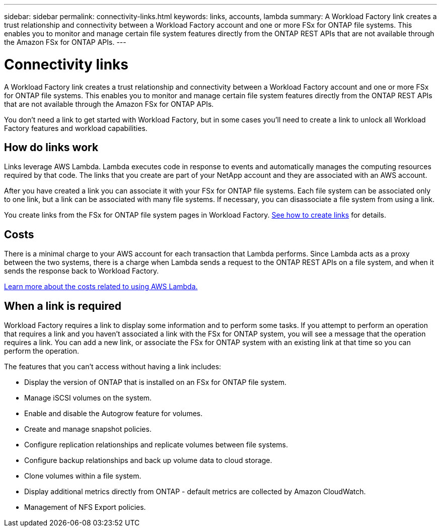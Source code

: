 ---
sidebar: sidebar
permalink: connectivity-links.html
keywords: links, accounts, lambda
summary: A Workload Factory link creates a trust relationship and connectivity between a Workload Factory account and one or more FSx for ONTAP file systems. This enables you to monitor and manage certain file system features directly from the ONTAP REST APIs that are not available through the Amazon FSx for ONTAP APIs.
---

= Connectivity links
:icons: font
:imagesdir: ./media/

[.lead]
A Workload Factory link creates a trust relationship and connectivity between a Workload Factory account and one or more FSx for ONTAP file systems. This enables you to monitor and manage certain file system features directly from the ONTAP REST APIs that are not available through the Amazon FSx for ONTAP APIs.

You don't need a link to get started with Workload Factory, but in some cases you'll need to create a link to unlock all Workload Factory features and workload capabilities. 

== How do links work

Links leverage AWS Lambda. Lambda executes code in response to events and automatically manages the computing resources required by that code. The links that you create are part of your NetApp account and they are associated with an AWS account.

After you have created a link you can associate it with your FSx for ONTAP file systems. Each file system can be associated only to one link, but a link can be associated with many file systems. If necessary, you can disassociate a file system from using a link.

You create links from the FSx for ONTAP file system pages in Workload Factory. link:manage-links.html[See how to create links] for details.

== Costs

There is a minimal charge to your AWS account for each transaction that Lambda performs. Since Lambda acts as a proxy between the two systems, there is a charge when Lambda sends a request to the ONTAP REST APIs on a file system, and when it sends the response back to Workload Factory.

https://aws.amazon.com/lambda/pricing/[Learn more about the costs related to using AWS Lambda.]

== When a link is required

Workload Factory requires a link to display some information and to perform some tasks. If you attempt to perform an operation that requires a link and you haven't associated a link with the FSx for ONTAP system, you will see a message that the operation requires a link. You can add a new link, or associate the FSx for ONTAP system with an existing link at that time so you can perform the operation.

The features that you can't access without having a link includes:

* Display the version of ONTAP that is installed on an FSx for ONTAP file system.
* Manage iSCSI volumes on the system.
* Enable and disable the Autogrow feature for volumes.
* Create and manage snapshot policies.
* Configure replication relationships and replicate volumes between file systems.
* Configure backup relationships and back up volume data to cloud storage.
* Clone volumes within a file system.
* Display additional metrics directly from ONTAP - default metrics are collected by Amazon CloudWatch.
* Management of NFS Export policies.
